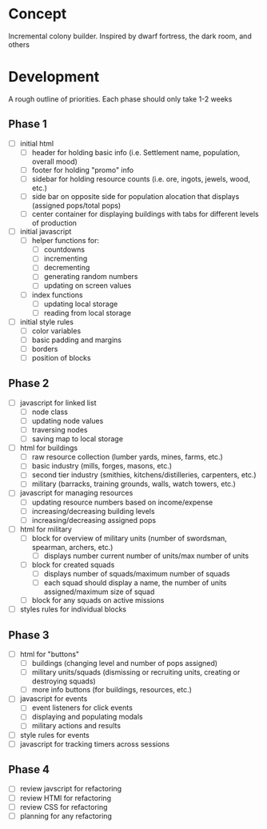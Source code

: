 * Concept
Incremental colony builder. Inspired by dwarf fortress, the dark room, and others 

* Development
A rough outline of priorities. Each phase should only take 1-2 weeks
** Phase 1
- [ ] initial html
  - [ ] header for holding basic info (i.e. Settlement name, population, overall mood)
  - [ ] footer for holding "promo" info
  - [ ] sidebar for holding resource counts (i.e. ore, ingots, jewels, wood, etc.)
  - [ ] side bar on opposite side for population alocation that displays (assigned pops/total pops)
  - [ ] center container for displaying buildings with tabs for different levels of production
- [ ] initial javascript
  - [ ] helper functions for:
    - [ ] countdowns
    - [ ] incrementing
    - [ ] decrementing
    - [ ] generating random numbers
    - [ ] updating on screen values
  - [ ] index functions
    - [ ] updating local storage
    - [ ] reading from local storage
- [ ] initial style rules
  - [ ] color variables
  - [ ] basic padding and margins
  - [ ] borders
  - [ ] position of blocks
** Phase 2
- [ ] javascript for linked list
  - [ ] node class
  - [ ] updating node values
  - [ ] traversing nodes
  - [ ] saving map to local storage
- [ ] html for buildings
  - [ ] raw resource collection (lumber yards, mines, farms, etc.)
  - [ ] basic industry (mills, forges, masons, etc.)
  - [ ] second tier industry (smithies, kitchens/distilleries, carpenters, etc.)
  - [ ] military (barracks, training grounds, walls, watch towers, etc.)
- [ ] javascript for managing resources
  - [ ] updating resource numbers based on income/expense
  - [ ] increasing/decreasing building levels
  - [ ] increasing/decreasing assigned pops
- [ ] html for military
  - [ ] block for overview of military units (number of swordsman, spearman, archers, etc.)
    - [ ] displays number current number of units/max number of units
  - [ ] block for created squads
    - [ ] displays number of squads/maximum number of squads
    - [ ] each squad should display a name, the number of units assigned/maximum size of squad
  - [ ] block for any squads on active missions
- [ ] styles rules for individual blocks
** Phase 3
- [ ] html for "buttons"
  - [ ] buildings (changing level and number of pops assigned)
  - [ ] military units/squads (dismissing or recruiting units, creating or destroying squads)
  - [ ] more info buttons (for buildings, resources, etc.)
- [ ] javascript for events
  - [ ] event listeners for click events
  - [ ] displaying and populating modals
  - [ ] military actions and results
- [ ] style rules for events
- [ ] javascript for tracking timers across sessions
** Phase 4
- [ ] review javscript for refactoring
- [ ] review HTMl for refactoring
- [ ] review CSS for refactoring
- [ ] planning for any refactoring
